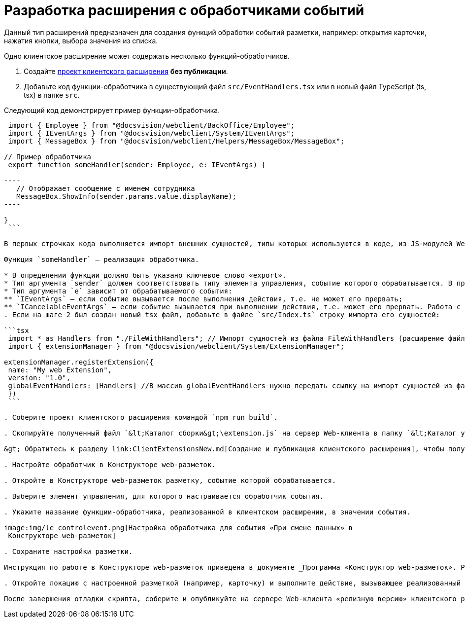 = Разработка расширения с обработчиками событий

Данный тип расширений предназначен для создания функций обработки событий разметки, например: открытия карточки, нажатия кнопки, выбора значения из списка.

Одно клиентское расширение может содержать несколько функций-обработчиков.

. Создайте link:ClientExtensionsNew.md[проект клиентского расширения] *без публикации*.

. Добавьте код функции-обработчика в существующий файл `src/EventHandlers.tsx` или в новый файл TypeScript (ts, tsx) в папке `src`.

Следующий код демонстрирует пример функции-обработчика.

```tsx
 import { Employee } from "@docsvision/webclient/BackOffice/Employee";
 import { IEventArgs } from "@docsvision/webclient/System/IEventArgs";
 import { MessageBox } from "@docsvision/webclient/Helpers/MessageBox/MessageBox";

// Пример обработчика
 export function someHandler(sender: Employee, e: IEventArgs) {

----
   // Отображает сообщение с именем сотрудника
   MessageBox.ShowInfo(sender.params.value.displayName);
----

}
 ```

В первых строчках кода выполняется импорт внешних сущностей, типы которых используются в коде, из JS-модулей Web-клиента. При использовании Visual Studio Code редактор автоматически подключит необходимые модули. При использовании другого редактора – обратитесь к справочнику по JS API, в котором указаны названия JS-модулей.

Функция `someHandler` – реализация обработчика.

* В определении функции должно быть указано ключевое слово «export».
* Тип аргумента `sender` должен соответствовать типу элемента управления, событие которого обрабатывается. В примере, `sender` с типом `Employee` – обрабатывается событие элемента управления «Сотрудник».
* Тип аргумента `e` зависит от обрабатываемого события:
** `IEventArgs` – если событие вызывается после выполнения действия, т.е. не может его прервать;
** `ICancelableEventArgs` – если событие вызывается при выполнении действия, т.е. может его прервать. Работа с прерываемыми действиями рассмотрена в пункте link:ClientExtensionsScriptBreakEvent.md[Прерывание выполнения операции].
. Если на шаге 2 был создан новый tsx файл, добавьте в файле `src/Index.ts` строку импорта его сущностей:

```tsx
 import * as Handlers from "./FileWithHandlers"; // Импорт сущностей из файла FileWithHandlers (расширение файла не указывается)
 import { extensionManager } from "@docsvision/webclient/System/ExtensionManager";

extensionManager.registerExtension({
 name: "My web Extension",
 version: "1.0",
 globalEventHandlers: [Handlers] //В массив globalEventHandlers нужно передать ссылку на импорт сущностей из файла FileWithHandlers
 })
 ```

. Соберите проект клиентского расширения командой `npm run build`.

. Скопируйте полученный файл `&lt;Каталог сборки&gt;\extension.js` на сервер Web-клиента в папку `&lt;Каталог установки Web-клиент&gt;\5.5\Site\Content\Modules\\&lt;Каталог Решения&gt;`.

&gt; Обратитесь к разделу link:ClientExtensionsNew.md[Создание и публикация клиентского расширения], чтобы получить больше информации, связанной со сборкой проекта.

. Настройте обработчик в Конструкторе web-разметок.

. Откройте в Конструкторе web-разметок разметку, событие которой обрабатывается.

. Выберите элемент управления, для которого настраивается обработчик события. 

. Укажите название функции-обработчика, реализованной в клиентском расширении, в значении события.

image:img/le_controlevent.png[Настройка обработчика для события «При смене данных» в
 Конструкторе web-разметок]

. Сохраните настройки разметки.

Инструкция по работе в Конструкторе web-разметок приведена в документе _Программа «Конструктор web-разметок». Руководство пользователя_.

. Откройте локацию с настроенной разметкой (например, карточку) и выполните действие, вызывающее реализованный обработчик.

После завершения отладки скрипта, соберите и опубликуйте на сервере Web-клиента «релизную версию» клиентского расширения. «Релизная версия» собирается командой npm run build:prod.